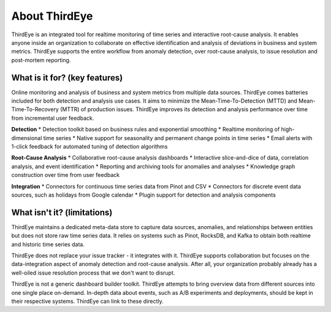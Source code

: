 ..
.. Licensed to the Apache Software Foundation (ASF) under one
.. or more contributor license agreements.  See the NOTICE file
.. distributed with this work for additional information
.. regarding copyright ownership.  The ASF licenses this file
.. to you under the Apache License, Version 2.0 (the
.. "License"); you may not use this file except in compliance
.. with the License.  You may obtain a copy of the License at
..
..   http://www.apache.org/licenses/LICENSE-2.0
..
.. Unless required by applicable law or agreed to in writing,
.. software distributed under the License is distributed on an
.. "AS IS" BASIS, WITHOUT WARRANTIES OR CONDITIONS OF ANY
.. KIND, either express or implied.  See the License for the
.. specific language governing permissions and limitations
.. under the License.
..

About ThirdEye
==============

ThirdEye is an integrated tool for realtime monitoring of time series and interactive root-cause analysis. It enables anyone inside an organization to collaborate on effective identification and analysis of deviations in business and system metrics. ThirdEye supports the entire workflow from anomaly detection, over root-cause analysis, to issue resolution and post-mortem reporting.

What is it for? (key features)
------------------------------

Online monitoring and analysis of business and system metrics from multiple data sources. ThirdEye comes batteries included for both detection and analysis use cases. It aims to minimize the Mean-Time-To-Detection (MTTD) and Mean-Time-To-Recovery (MTTR) of production issues. ThirdEye improves its detection and analysis performance over time from incremental user feedback.

**Detection**
* Detection toolkit based on business rules and exponential smoothing
* Realtime monitoring of high-dimensional time series
* Native support for seasonality and permanent change points in time series
* Email alerts with 1-click feedback for automated tuning of detection algorithms

**Root-Cause Analysis**
* Collaborative root-cause analysis dashboards
* Interactive slice-and-dice of data, correlation analysis, and event identification
* Reporting and archiving tools for anomalies and analyses
* Knowledge graph construction over time from user feedback

**Integration**
* Connectors for continuous time series data from Pinot and CSV 
* Connectors for discrete event data sources, such as holidays from Google calendar
* Plugin support for detection and analysis components

What isn't it? (limitations)
----------------------------

ThirdEye maintains a dedicated meta-data store to capture data sources, anomalies, and relationships between entities but does not store raw time series data. It relies on systems such as Pinot, RocksDB, and Kafka to obtain both realtime and historic time series data.

ThirdEye does not replace your issue tracker - it integrates with it. ThirdEye supports collaboration but focuses on the data-integration aspect of anomaly detection and root-cause analysis. After all, your organization probably already has a well-oiled issue resolution process that we don't want to disrupt.

ThirdEye is not a generic dashboard builder toolkit. ThirdEye attempts to bring overview data from different sources into one single place on-demand. In-depth data about events, such as A/B experiments and deployments, should be kept in their respective systems. ThirdEye can link to these directly.